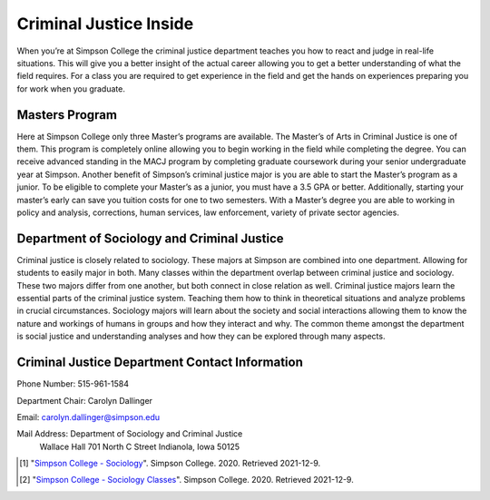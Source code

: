 Criminal Justice Inside
=======================

.. image:: mastersimage.jpg
    :width: 300px
    :align: center


When you’re at Simpson College the criminal justice department teaches you how
to react and judge in real-life situations. This will give you a better insight
of the actual career allowing you to get a better understanding of what the field
requires. For a class you are required to get experience in the field and get the
hands on experiences preparing you for work when you graduate.

Masters Program
---------------

Here at Simpson College only three Master’s programs are available. The Master’s
of Arts in Criminal Justice is one of them. This program is completely online
allowing you to begin working in the field while completing the degree. You can
receive advanced standing in the MACJ program by completing graduate coursework
during your senior undergraduate year at Simpson. Another benefit of Simpson’s
criminal justice major is you are able to start the Master’s program as a junior.
To be eligible to complete your Master’s as a junior, you must have a 3.5 GPA or
better. Additionally, starting your master’s early can save you tuition costs for
one to two semesters. With a Master’s degree you are able to working in policy and
analysis, corrections, human services, law enforcement, variety of private sector
agencies.

Department of Sociology and Criminal Justice
--------------------------------------------

Criminal justice is closely related to sociology. These majors at Simpson are
combined into one department. Allowing for students to easily major in both.
Many classes within the department overlap between criminal justice and sociology.
These two majors differ from one another, but both connect in close relation as
well. Criminal justice majors learn the essential parts of the criminal justice
system. Teaching them how to think in theoretical situations and analyze problems
in crucial circumstances. Sociology majors will learn about the society and social
interactions allowing them to know the nature and workings of humans in groups and
how they interact and why. The common theme amongst the department is social
justice and understanding analyses and how they can be explored through many aspects.

Criminal Justice Department Contact Information
-----------------------------------------------

Phone Number: 515-961-1584

Department Chair: Carolyn Dallinger

Email: carolyn.dallinger@simpson.edu

Mail Address: Department of Sociology and Criminal Justice
              Wallace Hall
              701 North C Street
              Indianola, Iowa 50125

.. [#f1] "`Simpson College - Sociology <https://simpson.edu/academics/departments/academics/departments/department-sociology-criminal-justice/sociology>`_". Simpson College. 2020. Retrieved 2021-12-9.
.. [#f2] "`Simpson College - Sociology Classes <https://simpson.edu/sites/default/files/2019-04/2019%20Course%20Listing_Sociology.pdf>`_". Simpson College. 2020. Retrieved 2021-12-9.